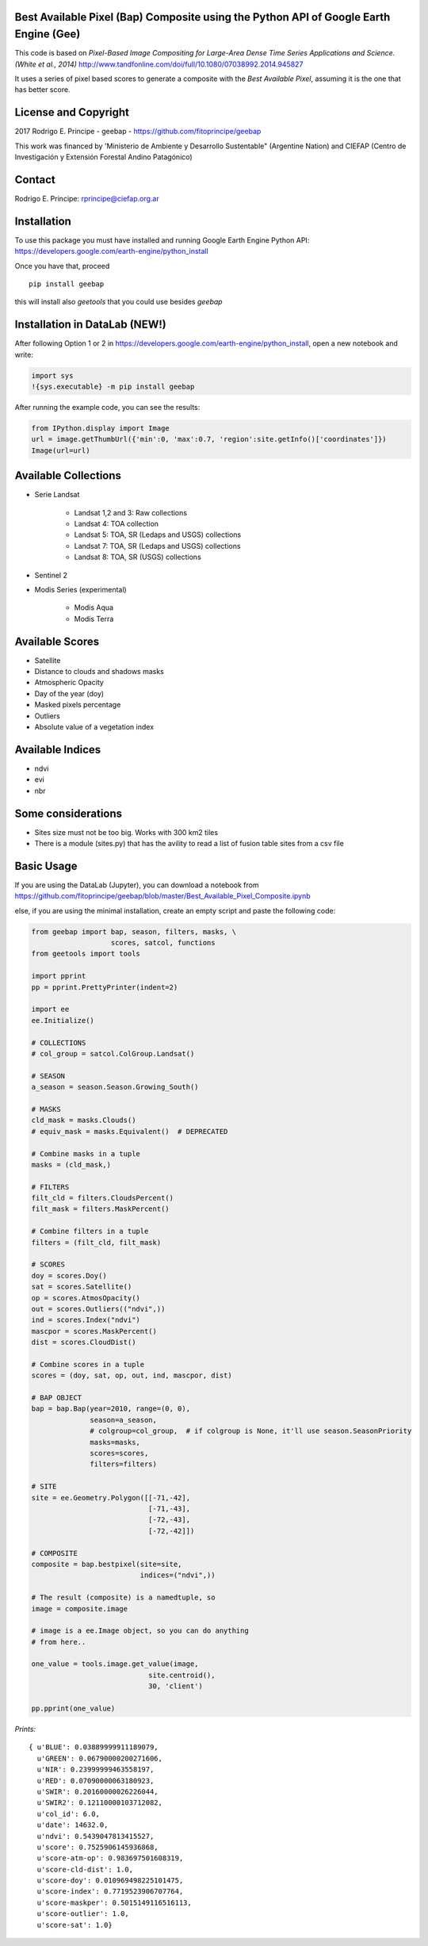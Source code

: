 Best Available Pixel (Bap) Composite using the Python API of Google Earth Engine (Gee)
--------------------------------------------------------------------------------------

This code is based on *Pixel-Based Image Compositing for Large-Area Dense Time
Series Applications and Science. (White et al., 2014)*
http://www.tandfonline.com/doi/full/10.1080/07038992.2014.945827

It uses a series of pixel based scores to generate a composite with the
*Best Available Pixel*, assuming it is the one that has better score.

License and Copyright
---------------------

2017 Rodrigo E. Principe - geebap - https://github.com/fitoprincipe/geebap

This work was financed by 'Ministerio de Ambiente y Desarrollo Sustentable"
(Argentine Nation) and CIEFAP (Centro de Investigación y Extensión Forestal
Andino Patagónico)

Contact
-------

Rodrigo E. Principe: rprincipe@ciefap.org.ar

Installation
------------

To use this package you must have installed and running Google Earth Engine
Python API: https://developers.google.com/earth-engine/python_install

Once you have that, proceed 

::

  pip install geebap

this will install also `geetools` that you could use besides `geebap`

Installation in DataLab (NEW!)
------------------------------

After following Option 1 or 2 in https://developers.google.com/earth-engine/python_install,
open a new notebook and write:

.. code:: python

    import sys
    !{sys.executable} -m pip install geebap

After running the example code, you can see the results:

.. code:: python

    from IPython.display import Image
    url = image.getThumbUrl({'min':0, 'max':0.7, 'region':site.getInfo()['coordinates']})
    Image(url=url)

Available Collections
---------------------

- Serie Landsat
    
    - Landsat 1,2 and 3: Raw collections
    - Landsat 4: TOA collection
    - Landsat 5: TOA, SR (Ledaps and USGS) collections
    - Landsat 7: TOA, SR (Ledaps and USGS) collections
    - Landsat 8: TOA, SR (USGS) collections

- Sentinel 2

- Modis Series (experimental)

    - Modis Aqua
    - Modis Terra

Available Scores
----------------

- Satellite
- Distance to clouds and shadows masks
- Atmospheric Opacity
- Day of the year (doy)
- Masked pixels percentage
- Outliers
- Absolute value of a vegetation index

Available Indices
-----------------

- ndvi
- evi
- nbr

Some considerations
-------------------

- Sites size must not be too big. Works with 300 km2 tiles
- There is a module (sites.py) that has the avility to read a list of fusion table sites from a csv file

Basic Usage
-----------

If you are using the DataLab (Jupyter), you can download a notebook from
https://github.com/fitoprincipe/geebap/blob/master/Best_Available_Pixel_Composite.ipynb

else, if you are using the minimal installation, create an empty script and
paste the following code:

.. code:: python

    from geebap import bap, season, filters, masks, \
                       scores, satcol, functions
    from geetools import tools

    import pprint
    pp = pprint.PrettyPrinter(indent=2)
    
    import ee
    ee.Initialize()
    
    # COLLECTIONS
    # col_group = satcol.ColGroup.Landsat()
    
    # SEASON
    a_season = season.Season.Growing_South()
    
    # MASKS
    cld_mask = masks.Clouds()
    # equiv_mask = masks.Equivalent()  # DEPRECATED
    
    # Combine masks in a tuple
    masks = (cld_mask,)
     
    # FILTERS
    filt_cld = filters.CloudsPercent()
    filt_mask = filters.MaskPercent()
    
    # Combine filters in a tuple
    filters = (filt_cld, filt_mask)
    
    # SCORES
    doy = scores.Doy()
    sat = scores.Satellite()
    op = scores.AtmosOpacity()
    out = scores.Outliers(("ndvi",))
    ind = scores.Index("ndvi")
    mascpor = scores.MaskPercent()
    dist = scores.CloudDist()
    
    # Combine scores in a tuple    
    scores = (doy, sat, op, out, ind, mascpor, dist)
    
    # BAP OBJECT
    bap = bap.Bap(year=2010, range=(0, 0),
                  season=a_season,
                  # colgroup=col_group,  # if colgroup is None, it'll use season.SeasonPriority
                  masks=masks,
                  scores=scores,
                  filters=filters)
    
    # SITE
    site = ee.Geometry.Polygon([[-71,-42],
                                [-71,-43],
                                [-72,-43],
                                [-72,-42]])
    
    # COMPOSITE
    composite = bap.bestpixel(site=site,
                              indices=("ndvi",))
    
    # The result (composite) is a namedtuple, so
    image = composite.image
    
    # image is a ee.Image object, so you can do anything
    # from here..
    
    one_value = tools.image.get_value(image,
                                site.centroid(),
                                30, 'client')
    
    pp.pprint(one_value)

*Prints:*

::

    { u'BLUE': 0.03889999911189079,
      u'GREEN': 0.06790000200271606,
      u'NIR': 0.23999999463558197,
      u'RED': 0.07090000063180923,
      u'SWIR': 0.20160000026226044,
      u'SWIR2': 0.12110000103712082,
      u'col_id': 6.0,
      u'date': 14632.0,
      u'ndvi': 0.5439047813415527,
      u'score': 0.7525906145936868,
      u'score-atm-op': 0.983697501608319,
      u'score-cld-dist': 1.0,
      u'score-doy': 0.010969498225101475,
      u'score-index': 0.7719523906707764,
      u'score-maskper': 0.5015149116516113,
      u'score-outlier': 1.0,
      u'score-sat': 1.0}